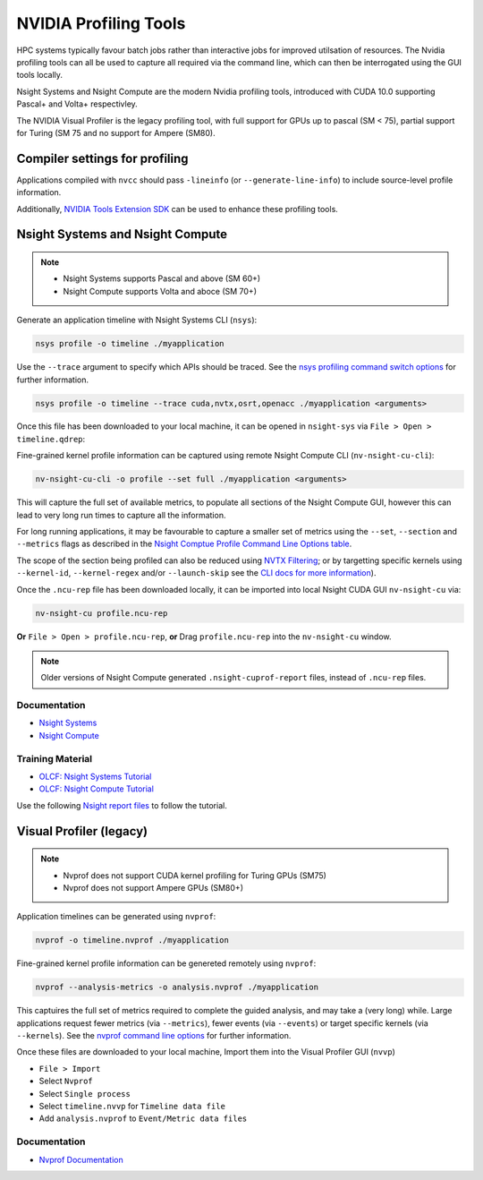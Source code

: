 .. _NVIDIA_Profiling_Tools:

NVIDIA Profiling Tools
======================

HPC systems typically favour batch jobs rather than interactive jobs for improved utilsation of resources. 
The Nvidia profiling tools can all be used to capture all required via the command line, which can then be interrogated using the GUI tools locally.

Nsight Systems and Nsight Compute are the modern Nvidia profiling tools, introduced with CUDA 10.0 supporting Pascal+ and Volta+ respectivley.

The NVIDIA Visual Profiler is the legacy profiling tool, with full support for GPUs up to pascal (SM < 75), partial support for Turing (SM 75 and no support for Ampere (SM80).


Compiler settings for profiling
-------------------------------

Applications compiled with ``nvcc`` should pass ``-lineinfo`` (or ``--generate-line-info``) to include source-level profile information. 

Additionally, `NVIDIA Tools Extension SDK <https://docs.nvidia.com/gameworks/index.html#gameworkslibrary/nvtx/nvidia_tools_extension_library_nvtx.htm>`_ can be used to enhance these profiling tools.


Nsight Systems and Nsight Compute
---------------------------------

.. note:: 
    * Nsight Systems supports Pascal and above (SM 60+)
    * Nsight Compute supports Volta and aboce (SM 70+)

Generate an application timeline with Nsight Systems CLI (``nsys``):

.. code-block:: bash

   nsys profile -o timeline ./myapplication

Use the ``--trace`` argument to specify which APIs should be traced. 
See the `nsys profiling command switch options <https://docs.nvidia.com/nsight-systems/profiling/index.html#cli-profile-command-switch-options>`_ for further information.

.. code-block:: bash

   nsys profile -o timeline --trace cuda,nvtx,osrt,openacc ./myapplication <arguments>


Once this file has been downloaded to your local machine, it can be opened in ``nsight-sys`` via ``File > Open > timeline.qdrep``: 


Fine-grained kernel profile information can be captured using remote Nsight Compute CLI (``nv-nsight-cu-cli``):

.. code-block:: bash
   
   nv-nsight-cu-cli -o profile --set full ./myapplication <arguments>


This will capture the full set of available metrics, to populate all sections of the Nsight Compute GUI, however this can lead to very long run times to capture all the information.

For long running applications, it may be favourable to capture a smaller set of metrics using the ``--set``, ``--section`` and ``--metrics`` flags as described in the `Nsight Comptue Profile Command Line Options table <https://docs.nvidia.com/nsight-compute/NsightComputeCli/index.html#command-line-options-profile>`_.

The scope of the section being profiled can also be reduced using `NVTX Filtering <https://docs.nvidia.com/nsight-compute/NsightComputeCli/index.html#nvtx-filtering>`_; or by targetting specific kernels using ``--kernel-id``, ``--kernel-regex`` and/or ``--launch-skip`` see the `CLI docs for more information <https://docs.nvidia.com/nsight-compute/NsightComputeCli/index.html#command-line-options-profile>`_).


Once the ``.ncu-rep`` file has been downloaded locally, it can be imported into local Nsight CUDA GUI ``nv-nsight-cu`` via: 

.. code-block:: bash

   nv-nsight-cu profile.ncu-rep


**Or** ``File > Open > profile.ncu-rep``, **or** Drag ``profile.ncu-rep`` into the ``nv-nsight-cu`` window.

.. note:: 
   Older versions of Nsight Compute generated ``.nsight-cuprof-report`` files, instead of ``.ncu-rep`` files.


Documentation
^^^^^^^^^^^^^

+ `Nsight Systems <https://docs.nvidia.com/nsight-systems/>`_
+ `Nsight Compute <https://docs.nvidia.com/nsight-compute/>`_

Training Material
^^^^^^^^^^^^^^^^^
* `OLCF: Nsight Systems Tutorial <https://vimeo.com/398838139>`_
* `OLCF: Nsight Compute Tutorial <https://vimeo.com/398929189>`_

Use the following `Nsight report files <https://drive.google.com/open?id=133a90SIupysHfbO3mlyfXfaEivCyV1EP>`_ to follow the tutorial.


Visual Profiler (legacy)
------------------------
.. note::
   * Nvprof does not support CUDA kernel profiling for Turing GPUs (SM75)
   * Nvprof does not support Ampere GPUs (SM80+)

Application timelines can be generated using ``nvprof``:

.. code-block:: bash

   nvprof -o timeline.nvprof ./myapplication


Fine-grained kernel profile information can be genereted remotely using ``nvprof``:

.. code-block:: bash

   nvprof --analysis-metrics -o analysis.nvprof ./myapplication

This captuires the full set of metrics required to complete the guided analysis, and may take a (very long) while. 
Large applications request fewer metrics (via ``--metrics``), fewer events (via ``--events``) or target specific kernels (via ``--kernels``). See the `nvprof command line options <https://docs.nvidia.com/cuda/profiler-users-guide/index.html>`_ for further information.

Once these files are downloaded to your local machine, Import them into the Visual Profiler GUI (``nvvp``)

+ ``File > Import``
+ Select ``Nvprof``
+ Select ``Single process``
+ Select ``timeline.nvvp`` for ``Timeline data file``
+ Add ``analysis.nvprof`` to ``Event/Metric data files``


Documentation
^^^^^^^^^^^^^

+ `Nvprof Documentation <https://docs.nvidia.com/cuda/profiler-users-guide/index.html>`_
